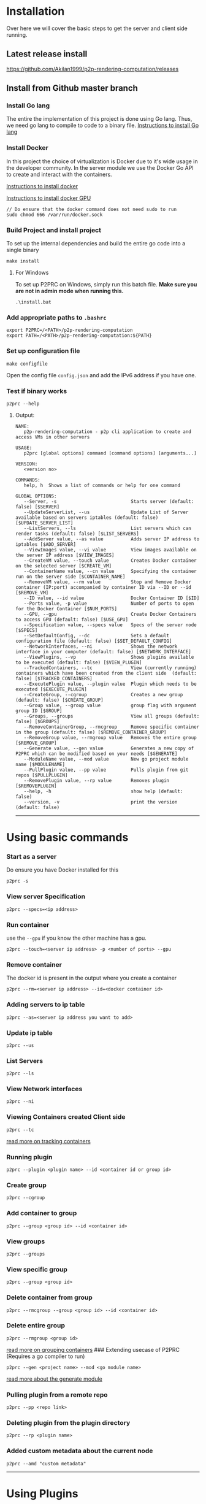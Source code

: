 * Installation
:PROPERTIES:
:CUSTOM_ID: installation
:END:

Over here we will cover the basic steps to get the server and client
side running.

** Latest release install
:PROPERTIES:
:CUSTOM_ID: latest-release-install
:END:
https://github.com/Akilan1999/p2p-rendering-computation/releases

** Install from Github master branch
:PROPERTIES:
:CUSTOM_ID: install-from-github-master-branch
:END:
*** Install Go lang
:PROPERTIES:
:CUSTOM_ID: install-go-lang
:END:
The entire the implementation of this project is done using Go lang.
Thus, we need go lang to compile to code to a binary file.
[[https://golang.org/doc/install][Instructions to install Go lang]]

*** Install Docker
:PROPERTIES:
:CUSTOM_ID: install-docker
:END:
In this project the choice of virtualization is Docker due to it's wide
usage in the developer community. In the server module we use the Docker
Go API to create and interact with the containers.

[[https://docs.docker.com/get-docker/][Instructions to install docker]]

[[https://docs.nvidia.com/datacenter/cloud-native/container-toolkit/install-guide.html#docker][Instructions
to install docker GPU]]

#+begin_example
// Do ensure that the docker command does not need sudo to run
sudo chmod 666 /var/run/docker.sock
#+end_example

*** Build Project and install project
:PROPERTIES:
:CUSTOM_ID: build-project-and-install-project
:END:
To set up the internal dependencies and build the entire go code into a
single binary

#+begin_example
make install
#+end_example

**** For Windows
:PROPERTIES:
:CUSTOM_ID: for-windows
:END:
To set up P2PRC on Windows, simply run this batch file. *Make sure you
are not in admin mode when running this.*

#+begin_example
.\install.bat
#+end_example

*** Add appropriate paths to =.bashrc=
:PROPERTIES:
:CUSTOM_ID: add-appropriate-paths-to-.bashrc
:END:
#+begin_example
export P2PRC=/<PATH>/p2p-rendering-computation
export PATH=/<PATH>/p2p-rendering-computation:${PATH}
#+end_example

*** Set up configuration file
:PROPERTIES:
:CUSTOM_ID: set-up-configuration-file
:END:
#+begin_example
make configfile 
#+end_example

Open the config file =config.json= and add the IPv6 address if you have
one.

*** Test if binary works
:PROPERTIES:
:CUSTOM_ID: test-if-binary-works
:END:
#+begin_example
p2prc --help
#+end_example

**** Output:
:PROPERTIES:
:CUSTOM_ID: output
:END:
#+begin_example
NAME:
   p2p-rendering-computation - p2p cli application to create and access VMs in other servers

USAGE:
   p2prc [global options] command [command options] [arguments...]

VERSION:
   <version no>

COMMANDS:
   help, h  Shows a list of commands or help for one command

GLOBAL OPTIONS:
   --Server, -s                           Starts server (default: false) [$SERVER]
   --UpdateServerList, --us               Update List of Server available based on servers iptables (default: false) [$UPDATE_SERVER_LIST]
   --ListServers, --ls                    List servers which can render tasks (default: false) [$LIST_SERVERS]
   --AddServer value, --as value          Adds server IP address to iptables [$ADD_SERVER]
   --ViewImages value, --vi value         View images available on the server IP address [$VIEW_IMAGES]
   --CreateVM value, --touch value        Creates Docker container on the selected server [$CREATE_VM]
   --ContainerName value, --cn value      Specifying the container run on the server side [$CONTAINER_NAME]
   --RemoveVM value, --rm value           Stop and Remove Docker container (IP:port) accompanied by container ID via --ID or --id [$REMOVE_VM]
   --ID value, --id value                 Docker Container ID [$ID]
   --Ports value, -p value                Number of ports to open for the Docker Container [$NUM_PORTS]
   --GPU, --gpu                           Create Docker Containers to access GPU (default: false) [$USE_GPU]
   --Specification value, --specs value   Specs of the server node [$SPECS]
   --SetDefaultConfig, --dc               Sets a default configuration file (default: false) [$SET_DEFAULT_CONFIG]
   --NetworkInterfaces, --ni              Shows the network interface in your computer (default: false) [$NETWORK_INTERFACE]
   --ViewPlugins, --vp                    Shows plugins available to be executed (default: false) [$VIEW_PLUGIN]
   --TrackedContainers, --tc              View (currently running) containers which have been created from the client side  (default: false) [$TRACKED_CONTAINERS]
   --ExecutePlugin value, --plugin value  Plugin which needs to be executed [$EXECUTE_PLUGIN]
   --CreateGroup, --cgroup                Creates a new group (default: false) [$CREATE_GROUP]
   --Group value, --group value           group flag with argument group ID [$GROUP]
   --Groups, --groups                     View all groups (default: false) [$GROUPS]
   --RemoveContainerGroup, --rmcgroup     Remove specific container in the group (default: false) [$REMOVE_CONTAINER_GROUP]
   --RemoveGroup value, --rmgroup value   Removes the entire group [$REMOVE_GROUP]
   --Generate value, --gen value          Generates a new copy of P2PRC which can be modified based on your needs [$GENERATE]
   --ModuleName value, --mod value        New go project module name [$MODULENAME]
   --PullPlugin value, --pp value         Pulls plugin from git repos [$PULLPLUGIN]
   --RemovePlugin value, --rp value       Removes plugin [$REMOVEPLUGIN]
   --help, -h                             show help (default: false)
   --version, -v                          print the version (default: false)
#+end_example

--------------

* Using basic commands
:PROPERTIES:
:CUSTOM_ID: using-basic-commands
:END:
*** Start as a server
:PROPERTIES:
:CUSTOM_ID: start-as-a-server
:END:
Do ensure you have Docker installed for this

#+begin_example
p2prc -s 
#+end_example

*** View server Specification
:PROPERTIES:
:CUSTOM_ID: view-server-specification
:END:
#+begin_example
p2prc --specs=<ip address>
#+end_example

*** Run container
:PROPERTIES:
:CUSTOM_ID: run-container
:END:
use the =--gpu= if you know the other machine has a gpu.

#+begin_example
p2prc --touch=<server ip address> -p <number of ports> --gpu
#+end_example

*** Remove container
:PROPERTIES:
:CUSTOM_ID: remove-container
:END:
The docker id is present in the output where you create a container

#+begin_example
p2prc --rm=<server ip address> --id=<docker container id> 
#+end_example

*** Adding servers to ip table
:PROPERTIES:
:CUSTOM_ID: adding-servers-to-ip-table
:END:
#+begin_example
p2prc --as=<server ip address you want to add> 
#+end_example

*** Update ip table
:PROPERTIES:
:CUSTOM_ID: update-ip-table
:END:
#+begin_example
p2prc --us 
#+end_example

*** List Servers
:PROPERTIES:
:CUSTOM_ID: list-servers
:END:
#+begin_example
p2prc --ls 
#+end_example

*** View Network interfaces
:PROPERTIES:
:CUSTOM_ID: view-network-interfaces
:END:
#+begin_example
p2prc --ni
#+end_example

*** Viewing Containers created Client side
:PROPERTIES:
:CUSTOM_ID: viewing-containers-created-client-side
:END:
#+begin_example
p2prc --tc
#+end_example

[[file:ClientImplementation.md#tracking-containers][read more on
tracking containers]]

*** Running plugin
:PROPERTIES:
:CUSTOM_ID: running-plugin
:END:
#+begin_example
p2prc --plugin <plugin name> --id <container id or group id>
#+end_example

*** Create group
:PROPERTIES:
:CUSTOM_ID: create-group
:END:
#+begin_example
p2prc --cgroup
#+end_example

*** Add container to group
:PROPERTIES:
:CUSTOM_ID: add-container-to-group
:END:
#+begin_example
p2prc --group <group id> --id <container id>
#+end_example

*** View groups
:PROPERTIES:
:CUSTOM_ID: view-groups
:END:
#+begin_example
p2prc --groups
#+end_example

*** View specific group
:PROPERTIES:
:CUSTOM_ID: view-specific-group
:END:
#+begin_example
p2prc --group <group id>
#+end_example

*** Delete container from group
:PROPERTIES:
:CUSTOM_ID: delete-container-from-group
:END:
#+begin_example
p2prc --rmcgroup --group <group id> --id <container id> 
#+end_example

*** Delete entire group
:PROPERTIES:
:CUSTOM_ID: delete-entire-group
:END:
#+begin_example
p2prc --rmgroup <group id>
#+end_example

[[file:ClientImplementation.md#Grouping-Containers][read more on
grouping containers]] ### Extending usecase of P2PRC (Requires a go
compiler to run)

#+begin_example
p2prc --gen <project name> --mod <go module name>
#+end_example

[[file:GenerateImplementation.md][read more about the generate module]]

*** Pulling plugin from a remote repo
:PROPERTIES:
:CUSTOM_ID: pulling-plugin-from-a-remote-repo
:END:
#+begin_example
p2prc --pp <repo link>
#+end_example

*** Deleting plugin from the plugin directory
:PROPERTIES:
:CUSTOM_ID: deleting-plugin-from-the-plugin-directory
:END:
#+begin_example
p2prc --rp <plugin name> 
#+end_example

*** Added custom metadata about the current node
:PROPERTIES:
:CUSTOM_ID: added-custom-metadata-about-the-current-node
:END:
#+begin_example
p2prc --amd "custom metadata"
#+end_example

--------------

* Using Plugins
:PROPERTIES:
:CUSTOM_ID: using-plugins
:END:
This feature is still Under Development:
[[file:PluginImplementation.md][Read more on the implementation]]

**** Dependencies
:PROPERTIES:
:CUSTOM_ID: dependencies
:END:
- Ansible:
  - Debian/ubuntu: =sudo apt install ansible=
  - Others:
    [[https://ansible-tips-and-tricks.readthedocs.io/en/latest/ansible/install/][Installation
    link]]

**** Run Test Cases
:PROPERTIES:
:CUSTOM_ID: run-test-cases
:END:
- Generate Test Case Ansible file
  - =make testcases=
- Enter inside plugin directory and run tests.

#+begin_quote
[!NOTE] That docker needs to installed and needs to run without sudo.
Refer the section [[#install-docker][Install Docker]]. - =cd plugin= -
=go test .=

#+end_quote